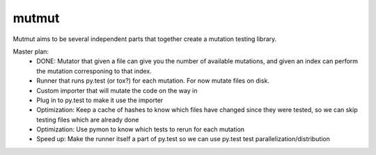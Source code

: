 mutmut
======

Mutmut aims to be several independent parts that together create a mutation testing library.

Master plan:
    - DONE: Mutator that given a file can give you the number of available mutations, and given an index can perform the mutation corresponing to that index.
    - Runner that runs py.test (or tox?) for each mutation. For now mutate files on disk.

    - Custom importer that will mutate the code on the way in
    - Plug in to py.test to make it use the importer
    - Optimization: Keep a cache of hashes to know which files have changed since they were tested, so we can skip testing files which are already done
    - Optimization: Use pymon to know which tests to rerun for each mutation
    - Speed up: Make the runner itself a part of py.test so we can use py.test test parallelization/distribution